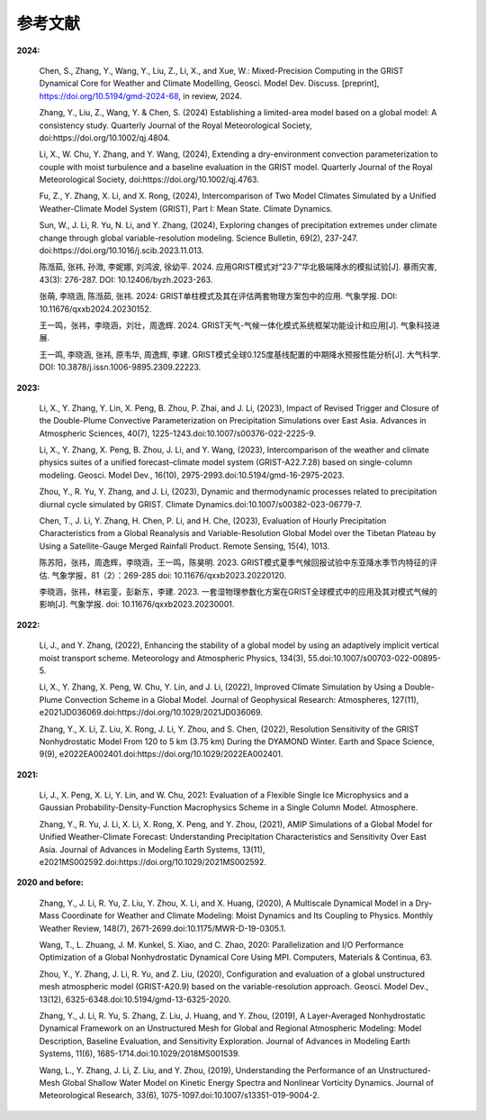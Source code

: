 参考文献
==============

**2024:**
  
  Chen, S., Zhang, Y., Wang, Y., Liu, Z., Li, X., and Xue, W.: Mixed-Precision Computing in the GRIST Dynamical Core for Weather and Climate Modelling, Geosci. Model Dev. Discuss. [preprint], https://doi.org/10.5194/gmd-2024-68, in review, 2024.

  Zhang, Y., Liu, Z., Wang, Y. & Chen, S. (2024) Establishing a limited-area model based on a global model: A consistency study. Quarterly Journal of the Royal Meteorological Society, doi:https://doi.org/10.1002/qj.4804.

  Li, X., W. Chu, Y. Zhang, and Y. Wang, (2024), Extending a dry-environment convection parameterization to couple with moist turbulence and a baseline evaluation in the GRIST model. Quarterly Journal of the Royal Meteorological Society, doi:https://doi.org/10.1002/qj.4763.

  Fu, Z., Y. Zhang, X. Li, and X. Rong, (2024), Intercomparison of Two Model Climates Simulated by a Unified Weather-Climate Model System (GRIST), Part I: Mean State. Climate Dynamics.

  Sun, W., J. Li, R. Yu, N. Li, and Y. Zhang, (2024), Exploring changes of precipitation extremes under climate change through global variable-resolution modeling. Science Bulletin, 69(2), 237-247. doi:https://doi.org/10.1016/j.scib.2023.11.013.

  陈湉茹, 张祎, 孙溦, 李妮娜, 刘鸿波, 徐幼平. 2024. 应用GRIST模式对“23·7”华北极端降水的模拟试验[J]. 暴雨灾害, 43(3): 276-287. DOI: 10.12406/byzh.2023-263.
  
  张萌, 李晓涵, 陈湉茹, 张祎. 2024: GRIST单柱模式及其在评估两套物理方案包中的应用. 气象学报. DOI: 10.11676/qxxb2024.20230152.

  王一鸣，张祎，李晓涵，刘壮，周逸辉. 2024. GRIST天气-气候一体化模式系统框架功能设计和应用[J]. 气象科技进展.

  王一鸣, 李晓涵, 张祎, 原韦华, 周逸辉, 李建. GRIST模式全球0.125度基线配置的中期降水预报性能分析[J]. 大气科学. DOI: 10.3878/j.issn.1006-9895.2309.22223.

**2023:**

  Li, X., Y. Zhang, Y. Lin, X. Peng, B. Zhou, P. Zhai, and J. Li, (2023), Impact of Revised Trigger and Closure of the Double-Plume Convective Parameterization on Precipitation Simulations over East Asia. Advances in Atmospheric Sciences, 40(7), 1225-1243.doi:10.1007/s00376-022-2225-9.

  Li, X., Y. Zhang, X. Peng, B. Zhou, J. Li, and Y. Wang, (2023), Intercomparison of the weather and climate physics suites of a unified forecast–climate model system (GRIST-A22.7.28) based on single-column modeling. Geosci. Model Dev., 16(10), 2975-2993.doi:10.5194/gmd-16-2975-2023.

  Zhou, Y., R. Yu, Y. Zhang, and J. Li, (2023), Dynamic and thermodynamic processes related to precipitation diurnal cycle simulated by GRIST. Climate Dynamics.doi:10.1007/s00382-023-06779-7.

  Chen, T., J. Li, Y. Zhang, H. Chen, P. Li, and H. Che, (2023), Evaluation of Hourly Precipitation Characteristics from a Global Reanalysis and Variable-Resolution Global Model over the Tibetan Plateau by Using a Satellite-Gauge Merged Rainfall Product. Remote Sensing, 15(4), 1013.

  陈苏阳，张祎，周逸辉，李晓涵，王一鸣，陈昊明. 2023. GRIST模式夏季气候回报试验中东亚降水季节内特征的评估. 气象学报，81（2）：269-285 doi:  10.11676/qxxb2023.20220120.

  李晓涵，张祎，林岩銮，彭新东，李建. 2023. 一套湿物理参数化方案在GRIST全球模式中的应用及其对模式气候的影响[J]. 气象学报. doi: 10.11676/qxxb2023.20230001.

**2022:**

  Li, J., and Y. Zhang, (2022), Enhancing the stability of a global model by using an adaptively implicit vertical moist transport scheme. Meteorology and Atmospheric Physics, 134(3), 55.doi:10.1007/s00703-022-00895-5.

  Li, X., Y. Zhang, X. Peng, W. Chu, Y. Lin, and J. Li, (2022), Improved Climate Simulation by Using a Double-Plume Convection Scheme in a Global Model. Journal of Geophysical Research: Atmospheres, 127(11), e2021JD036069.doi:https://doi.org/10.1029/2021JD036069.

  Zhang, Y., X. Li, Z. Liu, X. Rong, J. Li, Y. Zhou, and S. Chen, (2022), Resolution Sensitivity of the GRIST Nonhydrostatic Model From 120 to 5 km (3.75 km) During the DYAMOND Winter. Earth and Space Science, 9(9), e2022EA002401.doi:https://doi.org/10.1029/2022EA002401.

**2021:**

  Li, J., X. Peng, X. Li, Y. Lin, and W. Chu, 2021: Evaluation of a Flexible Single Ice Microphysics and a Gaussian Probability-Density-Function Macrophysics Scheme in a Single Column Model. Atmosphere.

  Zhang, Y., R. Yu, J. Li, X. Li, X. Rong, X. Peng, and Y. Zhou, (2021), AMIP Simulations of a Global Model for Unified Weather-Climate Forecast: Understanding Precipitation Characteristics and Sensitivity Over East Asia. Journal of Advances in Modeling Earth Systems, 13(11), e2021MS002592.doi:https://doi.org/10.1029/2021MS002592.

**2020 and before:**

  Zhang, Y., J. Li, R. Yu, Z. Liu, Y. Zhou, X. Li, and X. Huang, (2020), A Multiscale Dynamical Model in a Dry-Mass Coordinate for Weather and Climate Modeling: Moist Dynamics and Its Coupling to Physics. Monthly Weather Review, 148(7), 2671-2699.doi:10.1175/MWR-D-19-0305.1.

  Wang, T., L. Zhuang, J. M. Kunkel, S. Xiao, and C. Zhao, 2020: Parallelization and I/O Performance Optimization of a Global Nonhydrostatic Dynamical Core Using MPI. Computers, Materials & Continua, 63.

  Zhou, Y., Y. Zhang, J. Li, R. Yu, and Z. Liu, (2020), Configuration and evaluation of a global unstructured mesh atmospheric model (GRIST-A20.9) based on the variable-resolution approach. Geosci. Model Dev., 13(12), 6325-6348.doi:10.5194/gmd-13-6325-2020.

  Zhang, Y., J. Li, R. Yu, S. Zhang, Z. Liu, J. Huang, and Y. Zhou, (2019), A Layer-Averaged Nonhydrostatic Dynamical Framework on an Unstructured Mesh for Global and Regional Atmospheric Modeling: Model Description, Baseline Evaluation, and Sensitivity Exploration. Journal of Advances in Modeling Earth Systems, 11(6), 1685-1714.doi:10.1029/2018MS001539.

  Wang, L., Y. Zhang, J. Li, Z. Liu, and Y. Zhou, (2019), Understanding the Performance of an Unstructured-Mesh Global Shallow Water Model on Kinetic Energy Spectra and Nonlinear Vorticity Dynamics. Journal of Meteorological Research, 33(6), 1075-1097.doi:10.1007/s13351-019-9004-2.
